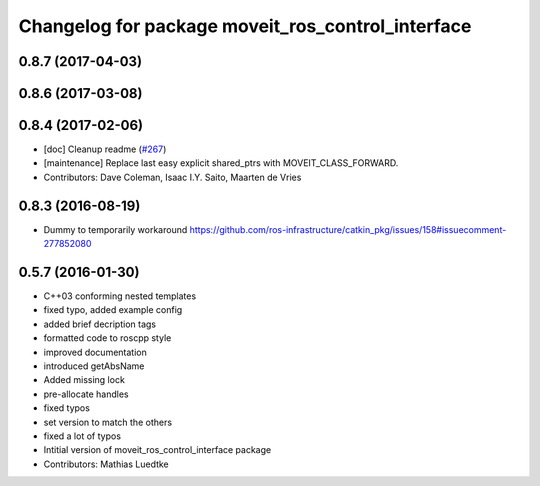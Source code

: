 ^^^^^^^^^^^^^^^^^^^^^^^^^^^^^^^^^^^^^^^^^^^^^^^^^^
Changelog for package moveit_ros_control_interface
^^^^^^^^^^^^^^^^^^^^^^^^^^^^^^^^^^^^^^^^^^^^^^^^^^

0.8.7 (2017-04-03)
------------------

0.8.6 (2017-03-08)
------------------

0.8.4 (2017-02-06)
------------------
* [doc] Cleanup readme (`#267 <https://github.com/ros-planning/moveit/issues/267>`_)
* [maintenance] Replace last easy explicit shared_ptrs with MOVEIT_CLASS_FORWARD.
* Contributors: Dave Coleman, Isaac I.Y. Saito, Maarten de Vries

0.8.3 (2016-08-19)
------------------
* Dummy to temporarily workaround https://github.com/ros-infrastructure/catkin_pkg/issues/158#issuecomment-277852080

0.5.7 (2016-01-30)
------------------
* C++03 conforming nested templates
* fixed typo, added example config
* added brief decription tags
* formatted code to roscpp style
* improved documentation
* introduced getAbsName
* Added missing lock
* pre-allocate handles
* fixed typos
* set version to match the others
* fixed a lot of typos
* Intitial version of moveit_ros_control_interface package
* Contributors: Mathias Luedtke
